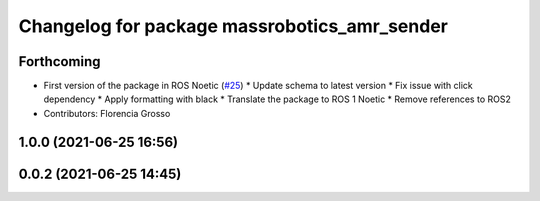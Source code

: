 ^^^^^^^^^^^^^^^^^^^^^^^^^^^^^^^^^^^^^^^^^^^^^
Changelog for package massrobotics_amr_sender
^^^^^^^^^^^^^^^^^^^^^^^^^^^^^^^^^^^^^^^^^^^^^

Forthcoming
-----------
* First version of the package in ROS Noetic (`#25 <https://github.com/inorbit-ai/ros_amr_interop/issues/25>`_)
  * Update schema to latest version
  * Fix issue with click dependency
  * Apply formatting with black
  * Translate the package to ROS 1 Noetic
  * Remove references to ROS2
* Contributors: Florencia Grosso

1.0.0 (2021-06-25 16:56)
------------------------

0.0.2 (2021-06-25 14:45)
------------------------
